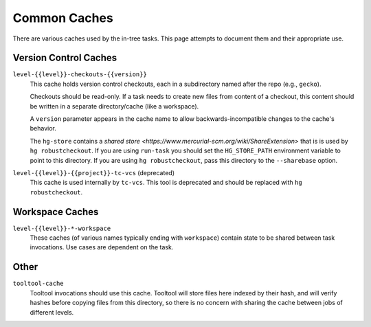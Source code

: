 .. taskcluster_caches:

=============
Common Caches
=============

There are various caches used by the in-tree tasks. This page attempts to
document them and their appropriate use.

Version Control Caches
======================

``level-{{level}}-checkouts-{{version}}``
   This cache holds version control checkouts, each in a subdirectory named
   after the repo (e.g., ``gecko``).

   Checkouts should be read-only. If a task needs to create new files from
   content of a checkout, this content should be written in a separate
   directory/cache (like a workspace).

   A ``version`` parameter appears in the cache name to allow
   backwards-incompatible changes to the cache's behavior.

   The ``hg-store`` contains a `shared store <https://www.mercurial-scm.org/wiki/ShareExtension>`
   that is is used by ``hg robustcheckout``. If you are using ``run-task`` you
   should set the ``HG_STORE_PATH`` environment variable to point to this
   directory. If you are using ``hg robustcheckout``, pass this directory to the
   ``--sharebase`` option.

``level-{{level}}-{{project}}-tc-vcs`` (deprecated)
    This cache is used internally by ``tc-vcs``.  This tool is deprecated and
    should be replaced with ``hg robustcheckout``.


Workspace Caches
================

``level-{{level}}-*-workspace``
   These caches (of various names typically ending with ``workspace``)
   contain state to be shared between task invocations. Use cases are
   dependent on the task.

Other
=====

``tooltool-cache``
    Tooltool invocations should use this cache.  Tooltool will store files here
    indexed by their hash, and will verify hashes before copying files from
    this directory, so there is no concern with sharing the cache between jobs
    of different levels.
